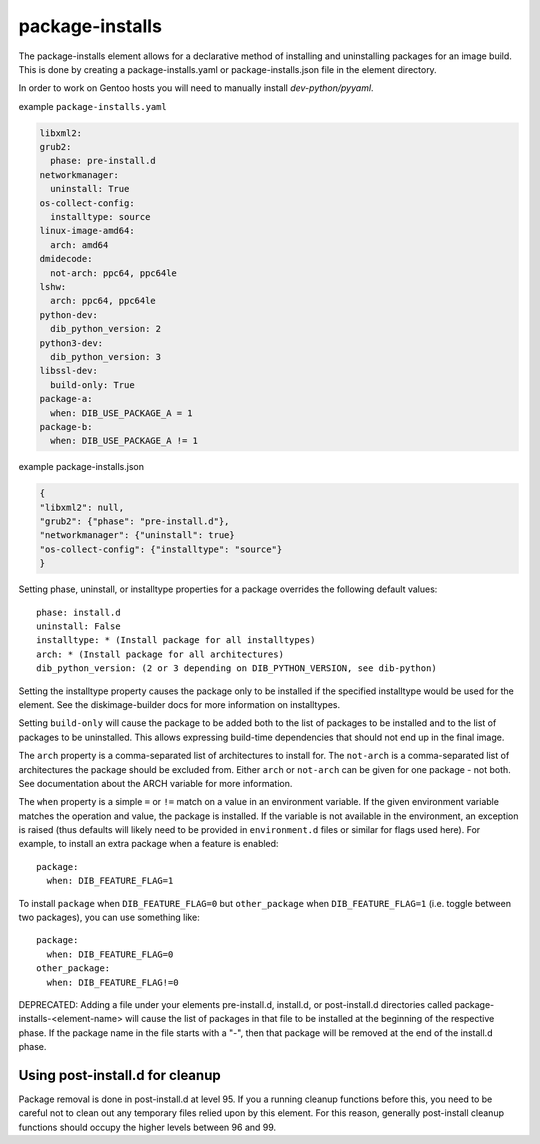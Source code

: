 ================
package-installs
================

The package-installs element allows for a declarative method of installing and
uninstalling packages for an image build. This is done by creating a
package-installs.yaml or package-installs.json file in the element directory.

In order to work on Gentoo hosts you will need to manually install
`dev-python/pyyaml`.

example ``package-installs.yaml``

.. code-block:: YAML

  libxml2:
  grub2:
    phase: pre-install.d
  networkmanager:
    uninstall: True
  os-collect-config:
    installtype: source
  linux-image-amd64:
    arch: amd64
  dmidecode:
    not-arch: ppc64, ppc64le
  lshw:
    arch: ppc64, ppc64le
  python-dev:
    dib_python_version: 2
  python3-dev:
    dib_python_version: 3
  libssl-dev:
    build-only: True
  package-a:
    when: DIB_USE_PACKAGE_A = 1
  package-b:
    when: DIB_USE_PACKAGE_A != 1

example package-installs.json

.. code-block:: json

    {
    "libxml2": null,
    "grub2": {"phase": "pre-install.d"},
    "networkmanager": {"uninstall": true}
    "os-collect-config": {"installtype": "source"}
    }


Setting phase, uninstall, or installtype properties for a package overrides
the following default values::

    phase: install.d
    uninstall: False
    installtype: * (Install package for all installtypes)
    arch: * (Install package for all architectures)
    dib_python_version: (2 or 3 depending on DIB_PYTHON_VERSION, see dib-python)

Setting the installtype property causes the package only to be installed if
the specified installtype would be used for the element. See the
diskimage-builder docs for more information on installtypes.

Setting ``build-only`` will cause the package to be added both to the
list of packages to be installed and to the list of packages to be
uninstalled. This allows expressing build-time dependencies that should
not end up in the final image.

The ``arch`` property is a comma-separated list of architectures to
install for.  The ``not-arch`` is a comma-separated list of
architectures the package should be excluded from.  Either ``arch`` or
``not-arch`` can be given for one package - not both.  See
documentation about the ARCH variable for more information.

The ``when`` property is a simple ``=`` or ``!=`` match on a value in
an environment variable.  If the given environment variable matches
the operation and value, the package is installed.  If the variable is
not available in the environment, an exception is raised (thus
defaults will likely need to be provided in ``environment.d`` files or
similar for flags used here).  For example, to install an extra
package when a feature is enabled::

  package:
    when: DIB_FEATURE_FLAG=1

To install ``package`` when ``DIB_FEATURE_FLAG=0`` but
``other_package`` when ``DIB_FEATURE_FLAG=1`` (i.e. toggle between two
packages), you can use something like::

  package:
    when: DIB_FEATURE_FLAG=0
  other_package:
    when: DIB_FEATURE_FLAG!=0

DEPRECATED: Adding a file under your elements pre-install.d, install.d, or
post-install.d directories called package-installs-<element-name> will cause
the list of packages in that file to be installed at the beginning of the
respective phase.  If the package name in the file starts with a "-", then
that package will be removed at the end of the install.d phase.

Using post-install.d for cleanup
================================

Package removal is done in post-install.d at level 95.  If you a
running cleanup functions before this, you need to be careful not
to clean out any temporary files relied upon by this element.
For this reason, generally post-install cleanup functions should
occupy the higher levels between 96 and 99.
